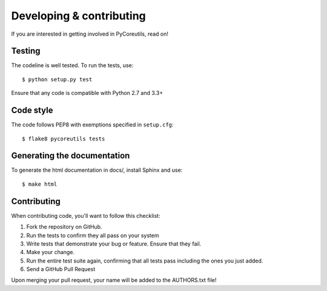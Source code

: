 Developing & contributing
=========================

If you are interested in getting involved in PyCoreutils, read on!


Testing
-------

The codeline is well tested. To run the tests, use::

    $ python setup.py test

Ensure that any code is compatible with Python 2.7 and 3.3+


Code style
----------

The code follows PEP8 with exemptions specified in ``setup.cfg``::

    $ flake8 pycoreutils tests


Generating the documentation
----------------------------

To generate the html documentation in docs/, install Sphinx and use:

::

   $ make html


Contributing
------------

When contributing code, you'll want to follow this checklist:

#. Fork the repository on GitHub.
#. Run the tests to confirm they all pass on your system
#. Write tests that demonstrate your bug or feature. Ensure that they fail.
#. Make your change.
#. Run the entire test suite again, confirming that all tests pass including the ones you just added.
#. Send a GitHub Pull Request

Upon merging your pull request, your name will be added to the AUTHORS.txt file!
